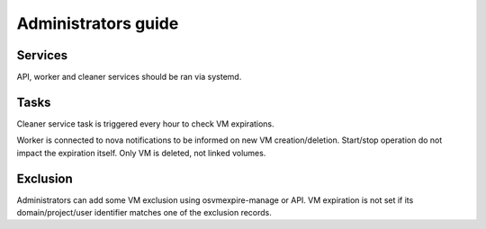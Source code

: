 ====================
Administrators guide
====================

Services
========

API, worker and cleaner services should be ran via systemd.

Tasks
=====

Cleaner service task is triggered every hour to check VM expirations.

Worker is connected to nova notifications to be informed on new VM creation/deletion.
Start/stop operation do not impact the expiration itself.
Only VM is deleted, not linked volumes.


Exclusion
=========

Administrators can add some VM exclusion using osvmexpire-manage or API.
VM expiration is not set if its domain/project/user identifier matches one of the
exclusion records.
